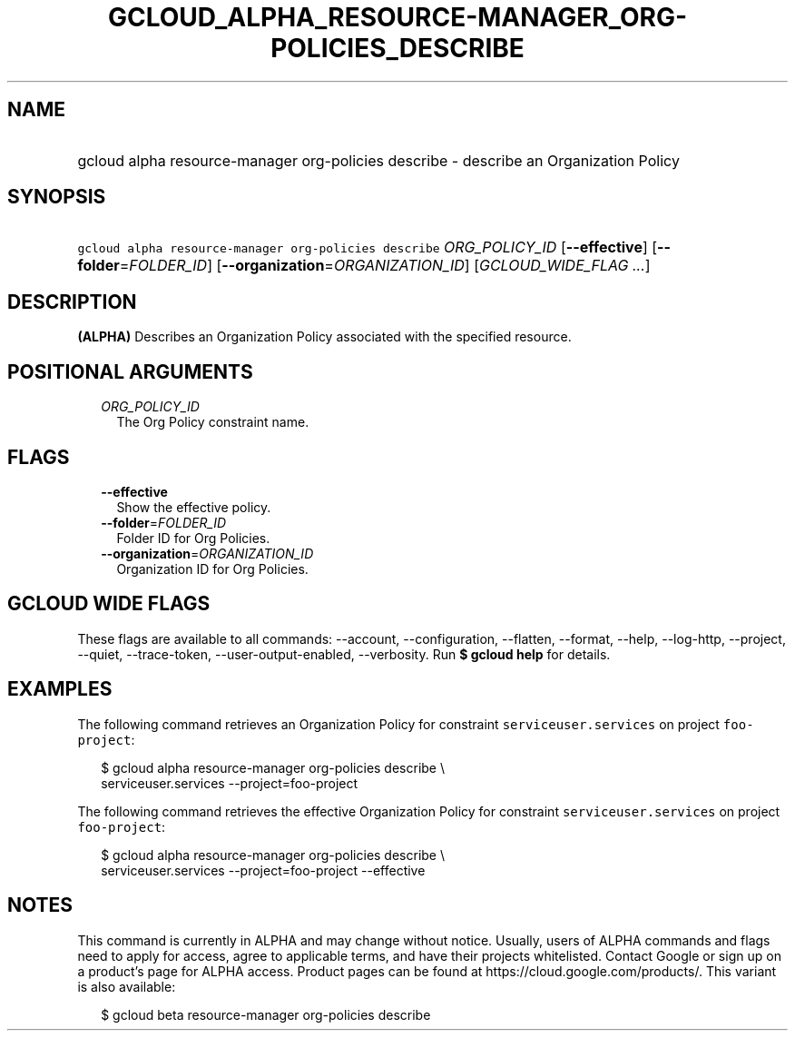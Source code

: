 
.TH "GCLOUD_ALPHA_RESOURCE\-MANAGER_ORG\-POLICIES_DESCRIBE" 1



.SH "NAME"
.HP
gcloud alpha resource\-manager org\-policies describe \- describe an Organization Policy



.SH "SYNOPSIS"
.HP
\f5gcloud alpha resource\-manager org\-policies describe\fR \fIORG_POLICY_ID\fR [\fB\-\-effective\fR] [\fB\-\-folder\fR=\fIFOLDER_ID\fR] [\fB\-\-organization\fR=\fIORGANIZATION_ID\fR] [\fIGCLOUD_WIDE_FLAG\ ...\fR]



.SH "DESCRIPTION"

\fB(ALPHA)\fR Describes an Organization Policy associated with the specified
resource.



.SH "POSITIONAL ARGUMENTS"

.RS 2m
.TP 2m
\fIORG_POLICY_ID\fR
The Org Policy constraint name.


.RE
.sp

.SH "FLAGS"

.RS 2m
.TP 2m
\fB\-\-effective\fR
Show the effective policy.

.TP 2m
\fB\-\-folder\fR=\fIFOLDER_ID\fR
Folder ID for Org Policies.

.TP 2m
\fB\-\-organization\fR=\fIORGANIZATION_ID\fR
Organization ID for Org Policies.


.RE
.sp

.SH "GCLOUD WIDE FLAGS"

These flags are available to all commands: \-\-account, \-\-configuration,
\-\-flatten, \-\-format, \-\-help, \-\-log\-http, \-\-project, \-\-quiet,
\-\-trace\-token, \-\-user\-output\-enabled, \-\-verbosity. Run \fB$ gcloud
help\fR for details.



.SH "EXAMPLES"

The following command retrieves an Organization Policy for constraint
\f5serviceuser.services\fR on project \f5foo\-project\fR:

.RS 2m
$ gcloud alpha resource\-manager org\-policies describe \e
    serviceuser.services \-\-project=foo\-project
.RE

The following command retrieves the effective Organization Policy for constraint
\f5serviceuser.services\fR on project \f5foo\-project\fR:

.RS 2m
$ gcloud alpha resource\-manager org\-policies describe \e
    serviceuser.services \-\-project=foo\-project \-\-effective
.RE



.SH "NOTES"

This command is currently in ALPHA and may change without notice. Usually, users
of ALPHA commands and flags need to apply for access, agree to applicable terms,
and have their projects whitelisted. Contact Google or sign up on a product's
page for ALPHA access. Product pages can be found at
https://cloud.google.com/products/. This variant is also available:

.RS 2m
$ gcloud beta resource\-manager org\-policies describe
.RE

